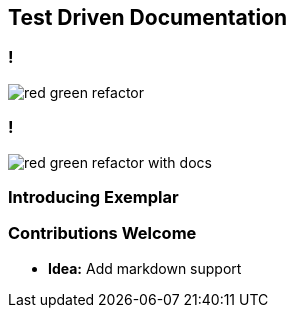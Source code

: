 [background-color="#02303A"]
== Test Driven Documentation

=== !

image::red-green-refactor.png[]

=== !

image::red-green-refactor-with-docs.png[]

=== Introducing Exemplar



=== Contributions Welcome

* *Idea:* Add markdown support
